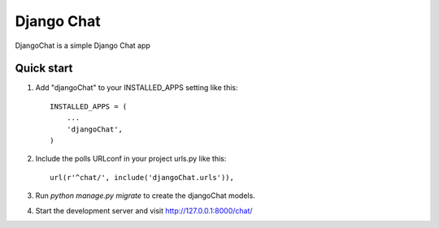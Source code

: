 =====
Django Chat
=====

DjangoChat is a simple Django Chat app



Quick start
-----------

1. Add "djangoChat" to your INSTALLED_APPS setting like this::

      INSTALLED_APPS = (
          ...
          'djangoChat',
      )

2. Include the polls URLconf in your project urls.py like this::

      url(r'^chat/', include('djangoChat.urls')),

3. Run `python manage.py migrate` to create the djangoChat models.

4. Start the development server and visit http://127.0.0.1:8000/chat/



